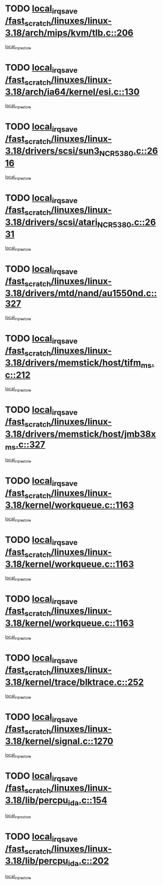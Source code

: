 * TODO [[view:/fast_scratch/linuxes/linux-3.18/arch/mips/kvm/tlb.c::face=ovl-face1::linb=206::colb=16::cole=21][local_irq_save /fast_scratch/linuxes/linux-3.18/arch/mips/kvm/tlb.c::206]]
[[view:/fast_scratch/linuxes/linux-3.18/arch/mips/kvm/tlb.c::face=ovl-face2::linb=219::colb=2::cole=8][local_irq_restore]]
* TODO [[view:/fast_scratch/linuxes/linux-3.18/arch/ia64/kernel/esi.c::face=ovl-face1::linb=130::colb=20::cole=25][local_irq_save /fast_scratch/linuxes/linux-3.18/arch/ia64/kernel/esi.c::130]]
[[view:/fast_scratch/linuxes/linux-3.18/arch/ia64/kernel/esi.c::face=ovl-face2::linb=143::colb=4::cole=10][local_irq_restore]]
* TODO [[view:/fast_scratch/linuxes/linux-3.18/drivers/scsi/sun3_NCR5380.c::face=ovl-face1::linb=2616::colb=19::cole=24][local_irq_save /fast_scratch/linuxes/linux-3.18/drivers/scsi/sun3_NCR5380.c::2616]]
[[view:/fast_scratch/linuxes/linux-3.18/drivers/scsi/sun3_NCR5380.c::face=ovl-face2::linb=2664::colb=3::cole=9][local_irq_restore]]
* TODO [[view:/fast_scratch/linuxes/linux-3.18/drivers/scsi/atari_NCR5380.c::face=ovl-face1::linb=2631::colb=16::cole=21][local_irq_save /fast_scratch/linuxes/linux-3.18/drivers/scsi/atari_NCR5380.c::2631]]
[[view:/fast_scratch/linuxes/linux-3.18/drivers/scsi/atari_NCR5380.c::face=ovl-face2::linb=2684::colb=3::cole=9][local_irq_restore]]
* TODO [[view:/fast_scratch/linuxes/linux-3.18/drivers/mtd/nand/au1550nd.c::face=ovl-face1::linb=327::colb=19::cole=24][local_irq_save /fast_scratch/linuxes/linux-3.18/drivers/mtd/nand/au1550nd.c::327]]
[[view:/fast_scratch/linuxes/linux-3.18/drivers/mtd/nand/au1550nd.c::face=ovl-face2::linb=353::colb=2::cole=8][local_irq_restore]]
* TODO [[view:/fast_scratch/linuxes/linux-3.18/drivers/memstick/host/tifm_ms.c::face=ovl-face1::linb=212::colb=18::cole=23][local_irq_save /fast_scratch/linuxes/linux-3.18/drivers/memstick/host/tifm_ms.c::212]]
[[view:/fast_scratch/linuxes/linux-3.18/drivers/memstick/host/tifm_ms.c::face=ovl-face2::linb=251::colb=1::cole=7][local_irq_restore]]
* TODO [[view:/fast_scratch/linuxes/linux-3.18/drivers/memstick/host/jmb38x_ms.c::face=ovl-face1::linb=327::colb=18::cole=23][local_irq_save /fast_scratch/linuxes/linux-3.18/drivers/memstick/host/jmb38x_ms.c::327]]
[[view:/fast_scratch/linuxes/linux-3.18/drivers/memstick/host/jmb38x_ms.c::face=ovl-face2::linb=364::colb=1::cole=7][local_irq_restore]]
* TODO [[view:/fast_scratch/linuxes/linux-3.18/kernel/workqueue.c::face=ovl-face1::linb=1163::colb=16::cole=22][local_irq_save /fast_scratch/linuxes/linux-3.18/kernel/workqueue.c::1163]]
[[view:/fast_scratch/linuxes/linux-3.18/kernel/workqueue.c::face=ovl-face2::linb=1175::colb=3::cole=9][local_irq_restore]]
* TODO [[view:/fast_scratch/linuxes/linux-3.18/kernel/workqueue.c::face=ovl-face1::linb=1163::colb=16::cole=22][local_irq_save /fast_scratch/linuxes/linux-3.18/kernel/workqueue.c::1163]]
[[view:/fast_scratch/linuxes/linux-3.18/kernel/workqueue.c::face=ovl-face2::linb=1180::colb=2::cole=8][local_irq_restore]]
* TODO [[view:/fast_scratch/linuxes/linux-3.18/kernel/workqueue.c::face=ovl-face1::linb=1163::colb=16::cole=22][local_irq_save /fast_scratch/linuxes/linux-3.18/kernel/workqueue.c::1163]]
[[view:/fast_scratch/linuxes/linux-3.18/kernel/workqueue.c::face=ovl-face2::linb=1220::colb=2::cole=8][local_irq_restore]]
* TODO [[view:/fast_scratch/linuxes/linux-3.18/kernel/trace/blktrace.c::face=ovl-face1::linb=252::colb=16::cole=21][local_irq_save /fast_scratch/linuxes/linux-3.18/kernel/trace/blktrace.c::252]]
[[view:/fast_scratch/linuxes/linux-3.18/kernel/trace/blktrace.c::face=ovl-face2::linb=282::colb=3::cole=9][local_irq_restore]]
* TODO [[view:/fast_scratch/linuxes/linux-3.18/kernel/signal.c::face=ovl-face1::linb=1270::colb=17::cole=23][local_irq_save /fast_scratch/linuxes/linux-3.18/kernel/signal.c::1270]]
[[view:/fast_scratch/linuxes/linux-3.18/kernel/signal.c::face=ovl-face2::linb=1289::colb=1::cole=7][local_irq_restore]]
* TODO [[view:/fast_scratch/linuxes/linux-3.18/lib/percpu_ida.c::face=ovl-face1::linb=154::colb=16::cole=21][local_irq_save /fast_scratch/linuxes/linux-3.18/lib/percpu_ida.c::154]]
[[view:/fast_scratch/linuxes/linux-3.18/lib/percpu_ida.c::face=ovl-face2::linb=208::colb=1::cole=7][local_irq_restore]]
* TODO [[view:/fast_scratch/linuxes/linux-3.18/lib/percpu_ida.c::face=ovl-face1::linb=202::colb=17::cole=22][local_irq_save /fast_scratch/linuxes/linux-3.18/lib/percpu_ida.c::202]]
[[view:/fast_scratch/linuxes/linux-3.18/lib/percpu_ida.c::face=ovl-face2::linb=208::colb=1::cole=7][local_irq_restore]]
